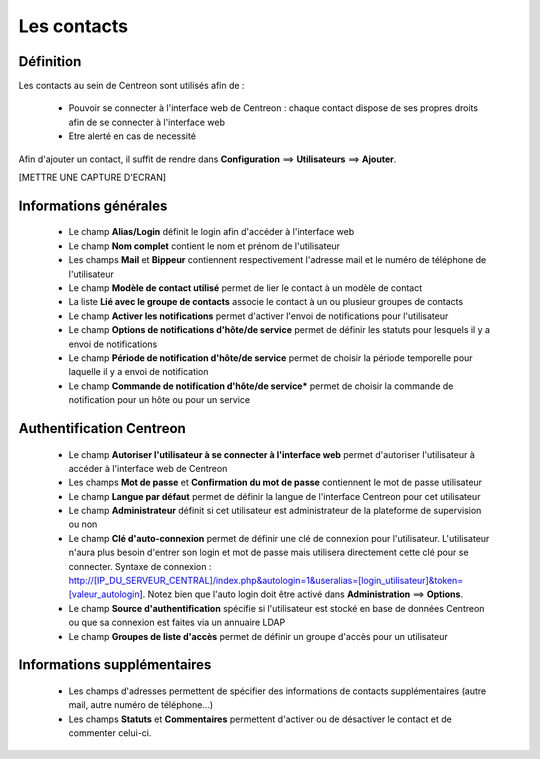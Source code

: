 ============
Les contacts
============

**********
Définition
**********

Les contacts au sein de Centreon sont utilisés afin de :

 *	Pouvoir se connecter à l'interface web de Centreon : chaque contact dispose de ses propres droits afin de se connecter à l'interface web
 *	Etre alerté en cas de necessité

Afin d'ajouter un contact, il suffit de rendre dans **Configuration** ==> **Utilisateurs** ==> **Ajouter**.

[METTRE UNE CAPTURE D'ECRAN]

**********************
Informations générales
**********************

 *	Le champ **Alias/Login** définit le login afin d'accéder à l'interface web
 *	Le champ **Nom complet** contient le nom et prénom de l'utilisateur
 *	Les champs **Mail** et **Bippeur** contiennent respectivement l'adresse mail et le numéro de téléphone de l'utilisateur
 *	Le champ **Modèle de contact utilisé** permet de lier le contact à un modèle de contact
 *	La liste **Lié avec le groupe de contacts** associe le contact à un ou plusieur groupes de contacts
 *	Le champ **Activer les notifications** permet d'activer l'envoi de notifications pour l'utilisateur
 *	Le champ **Options de notifications d'hôte/de service** permet de définir les statuts pour lesquels il y a envoi de notifications
 *	Le champ **Période de notification d'hôte/de service** permet de choisir la période temporelle pour laquelle il y a envoi de notification
 *	Le champ **Commande de notification d'hôte/de service*** permet de choisir la commande de notification pour un hôte ou pour un service

*************************
Authentification Centreon
*************************

 *	Le champ **Autoriser l'utilisateur à se connecter à l'interface web** permet d'autoriser l'utilisateur à accéder à l'interface web de Centreon
 *	Les champs **Mot de passe** et **Confirmation du mot de passe** contiennent le mot de passe utilisateur
 *	Le champ **Langue par défaut** permet de définir la langue de l'interface Centreon pour cet utilisateur
 *	Le champ **Administrateur** définit si cet utilisateur est administrateur de la plateforme de supervision ou non
 *	Le champ **Clé d'auto-connexion** permet de définir une clé de connexion pour l'utilisateur. L'utilisateur n'aura plus besoin d'entrer son login et mot de passe mais utilisera directement cette clé pour se connecter. Syntaxe de connexion : http://[IP_DU_SERVEUR_CENTRAL]/index.php&autologin=1&useralias=[login_utilisateur]&token=[valeur_autologin]. Notez bien que l'auto login doit être activé dans **Administration** ==> **Options**.
 *	Le champ **Source d'authentification** spécifie si l'utilisateur est stocké en base de données Centreon ou que sa connexion est faites via un annuaire LDAP
 *	Le champ **Groupes de liste d'accès** permet de définir un groupe d'accès pour un utilisateur

****************************
Informations supplémentaires
****************************

 *	Les champs d'adresses permettent de spécifier des informations de contacts supplémentaires (autre mail, autre numéro de téléphone...)
 *	Les champs **Statuts** et **Commentaires** permettent d'activer ou de désactiver le contact et de commenter celui-ci.